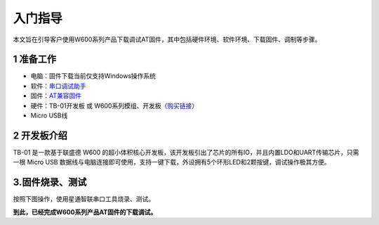 入门指导
================

本文旨在引导客户使用W600系列产品下载调试AT固件，其中包括硬件环境、软件环境、下载固件、调制等步骤。

1 准备工作
----------

-  电脑：固件下载当前仅支持Windows操作系统

-  软件：`串口调试助手 </download/common>`__ 

-  固件：`AT兼容固件 </at/download>`__ 

-  硬件：TB-01开发板 或
   W600系列模组、开发板（\ `购买链接 <http://shop.thingsturn.com/>`__\ ）

-  Micro USB线

2 开发板介绍
------------

TB-01 是一款基于联盛德 W600
的超小体积核心开发板，该开发板引出了芯片的所有IO，并且内置LDO和UART传输芯片，只需一根
Micro USB
数据线与电脑连接即可使用，支持一键下载，外设拥有5个环形LED和2颗按键，调试操作极其方便。

.. image:: start.assets/tb_01.png
   :width: 300px
   :align: center 

3.固件烧录、测试
----------------

按照下图操作，使用星通智联串口工具烧录、测试。

.. image:: start.assets/at_download.png
   :width: 500px
   :align: center 
   
.. image:: start.assets/at_test.png
   :width: 500px
   :align: center 


**到此，已经完成W600系列产品AT固件的下载调试。**




